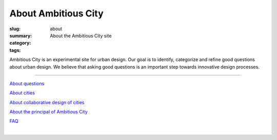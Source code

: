 About Ambitious City
==================================================

:slug: about
:summary: About the Ambitious City site
:category: 
:tags: 


Ambitious City is an experimental site for urban design. Our goal is to identify, categorize and refine good questions about urban design. We believe that asking good questions is an important step towards innovative design processes. 

------


`About questions <{filename} about-questions/about-questions.rst>`_

`About cities <{filename} about-cities/about-cities.rst>`_

`About collaborative design of cities <{filename} about-design/about-design.rst>`_

`About the principal of Ambitious City <{filename} about-mc/about-mc.rst>`_

`FAQ <{filename} faq.rst>`_

.. `Test box <{filename} testBox.rst>`_

|

.. .. figure:: /images/overall-process-1.svg
.. 	:alt: overall process
.. 	:figwidth: 100%
.. 	:width: 200px

.. 	The stuff discussed within Ambitious City.
